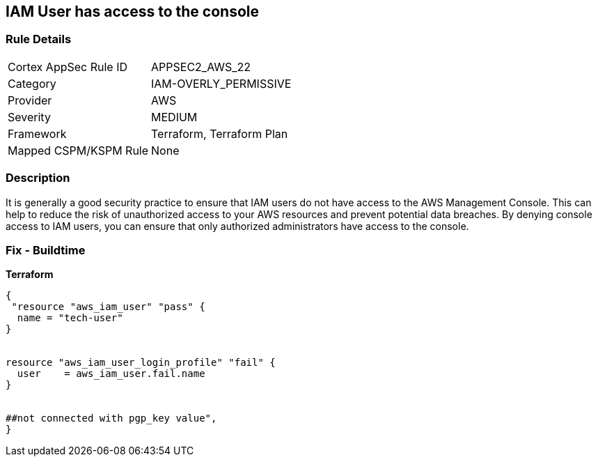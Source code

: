 == IAM User has access to the console


=== Rule Details

[cols="1,2"]
|===
|Cortex AppSec Rule ID |APPSEC2_AWS_22
|Category |IAM-OVERLY_PERMISSIVE
|Provider |AWS
|Severity |MEDIUM
|Framework |Terraform, Terraform Plan
|Mapped CSPM/KSPM Rule |None
|===


=== Description 


It is generally a good security practice to ensure that IAM users do not have access to the AWS Management Console.
This can help to reduce the risk of unauthorized access to your AWS resources and prevent potential data breaches.
By denying console access to IAM users, you can ensure that only authorized administrators have access to the console.

=== Fix - Buildtime


*Terraform* 




[source,go]
----
{
 "resource "aws_iam_user" "pass" {
  name = "tech-user"
}


resource "aws_iam_user_login_profile" "fail" {
  user    = aws_iam_user.fail.name
}


##not connected with pgp_key value",
}
----
